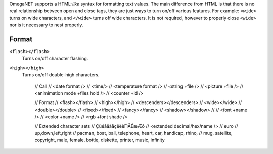 OmegaNET supports a HTML-*like* syntax for formatting text values.  The main difference from HTML is that there is no real relationship between open and close tags, they are just ways to turn on/off various features.  For example: ``<wide>`` turns on wide characters, and ``</wide>`` turns off wide characters.  It is not required, however to properly close ``<wide>`` nor is it necessary to nest properly.

Format
======
``<flash></flash>``
  Turns on/off character flashing.
``<high></high>``
  Turns on/off double-high characters.

    // Call
    //   <date format />
    //   <time/>
    //   <temperature format />
    //   <string +file />
    //   <picture +file />
    //   <animimation mode +files hold />
    //   <counter +id />
    
    // Format
    //   <flash></flash>
    //   <high></high>
    //   <descenders></descenders>
    //   <wide></wide>
    //   <double></double>
    //   <fixed></fixed>
    //   <fancy></fancy>
    //   <shadow></shadow>
    // 
    //   <font +name />
    //   <color +name />
    //   <rgb +font shade />
    
    // Extended character sets
    //    ÇüéâäàåçêëèïîìÅÉæÆô
    //    <extended decimal/hex/name />
    //    euro
    //    up,down,left,right
    //    pacman, boat, ball, telephone, heart, car, handicap, rhino,
    //    mug, satellite, copyright, male, female, bottle, diskette, printer, music, infinity